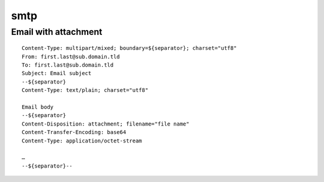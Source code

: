 smtp
====

Email with attachment
---------------------

::

 Content-Type: multipart/mixed; boundary=${separator}; charset="utf8"
 From: first.last@sub.domain.tld
 To: first.last@sub.domain.tld
 Subject: Email subject
 --${separator}
 Content-Type: text/plain; charset="utf8"

 Email body
 --${separator}
 Content-Disposition: attachment; filename="file name"
 Content-Transfer-Encoding: base64
 Content-Type: application/octet-stream

 …
 --${separator}--
